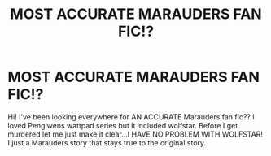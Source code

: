 #+TITLE: MOST ACCURATE MARAUDERS FAN FIC!?

* MOST ACCURATE MARAUDERS FAN FIC!?
:PROPERTIES:
:Author: Lushkin510
:Score: 1
:DateUnix: 1608821140.0
:DateShort: 2020-Dec-24
:FlairText: Request
:END:
Hi! I've been looking everywhere for AN ACCURATE Marauders fan fic?? I loved Pengiwens wattpad series but it included wolfstar. Before I get murdered let me just make it clear...I HAVE NO PROBLEM WITH WOLFSTAR! I just a Marauders story that stays true to the original story.

